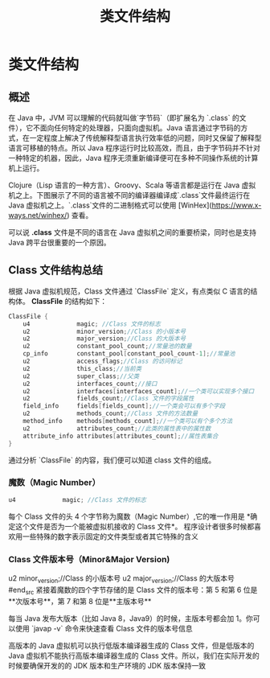 :PROPERTIES:
:ID:       85677408-299f-46c3-abdb-c9c50421775b
:END:
#+title: 类文件结构

* 类文件结构

** 概述
在 Java 中，JVM 可以理解的代码就叫做`字节码`（即扩展名为 `.class` 的文件），它不面向任何特定的处理器，只面向虚拟机。Java 语言通过字节码的方式，在一定程度上解决了传统解释型语言执行效率低的问题，同时又保留了解释型语言可移植的特点。所以 Java 程序运行时比较高效，而且，由于字节码并不针对一种特定的机器，因此，Java 程序无须重新编译便可在多种不同操作系统的计算机上运行。

Clojure（Lisp 语言的一种方言）、Groovy、Scala 等语言都是运行在 Java 虚拟机之上。下图展示了不同的语言被不同的编译器编译成`.class`文件最终运行在 Java 虚拟机之上。`.class`文件的二进制格式可以使用 [WinHex](https://www.x-ways.net/winhex/) 查看。

[[https://my-blog-to-use.oss-cn-beijing.aliyuncs.com/bg/desktop类文件结构概览.png]]

可以说 *.class* 文件是不同的语言在 Java 虚拟机之间的重要桥梁，同时也是支持 Java 跨平台很重要的一个原因。

** Class 文件结构总结
根据 Java 虚拟机规范，Class 文件通过 `ClassFile` 定义，有点类似 C 语言的结构体。
*ClassFile* 的结构如下：
#+begin_src java
ClassFile {
    u4             magic; //Class 文件的标志
    u2             minor_version;//Class 的小版本号
    u2             major_version;//Class 的大版本号
    u2             constant_pool_count;//常量池的数量
    cp_info        constant_pool[constant_pool_count-1];//常量池
    u2             access_flags;//Class 的访问标记
    u2             this_class;//当前类
    u2             super_class;//父类
    u2             interfaces_count;//接口
    u2             interfaces[interfaces_count];//一个类可以实现多个接口
    u2             fields_count;//Class 文件的字段属性
    field_info     fields[fields_count];//一个类会可以有多个字段
    u2             methods_count;//Class 文件的方法数量
    method_info    methods[methods_count];//一个类可以有个多个方法
    u2             attributes_count;//此类的属性表中的属性数
    attribute_info attributes[attributes_count];//属性表集合
}
#+end_src
通过分析 `ClassFile` 的内容，我们便可以知道 class 文件的组成。
[[https://guide-blog-images.oss-cn-shenzhen.aliyuncs.com/java-guide-blog/16d5ec47609818fc.jpeg]]

*** 魔数（Magic Number）
#+begin_src java
u4             magic; //Class 文件的标志
#+end_src

每个 Class 文件的头 4 个字节称为魔数（Magic Number）,它的唯一作用是 *确定这个文件是否为一个能被虚拟机接收的 Class 文件*。
程序设计者很多时候都喜欢用一些特殊的数字表示固定的文件类型或者其它特殊的含义

*** Class 文件版本号（Minor&Major Version)
#+begin_src java
u2             minor_version;//Class 的小版本号
u2             major_version;//Class 的大版本号
#end_src
紧接着魔数的四个字节存储的是 Class 文件的版本号：第 5 和第 6 位是**次版本号**，第 7 和第 8 位是**主版本号**

每当 Java 发布大版本（比如 Java 8，Java9）的时候，主版本号都会加 1。你可以使用 `javap -v` 命令来快速查看 Class 文件的版本号信息

高版本的 Java 虚拟机可以执行低版本编译器生成的 Class 文件，但是低版本的 Java 虚拟机不能执行高版本编译器生成的 Class 文件。所以，我们在实际开发的时候要确保开发的的 JDK 版本和生产环境的 JDK 版本保持一致
